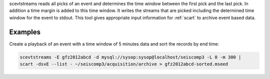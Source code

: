 scevtstreams reads all picks of an event and determines the time window between
the first pick and the last pick. In addition a time margin is added to this
time window. It writes the streams that are picked including the determined
time window for the event to stdout. This tool gives appropriate input
information for :ref:`scart` to archive event based data.


Examples
========

Create a playback of an event with a time window of 5 minutes data and sort
the records by end time:

.. code-block:: sh

   scevtstreams -E gfz2012abcd -d mysql://sysop:sysop@localhost/seiscomp3 -L 0 -m 300 |
   scart -dsvE --list - ~/seiscomp3/acquisition/archive > gfz2012abcd-sorted.mseed

